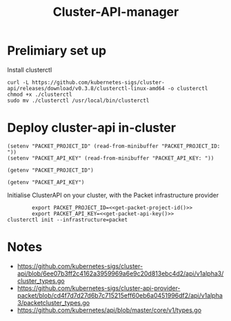 #+TITLE: Cluster-API-manager

* Prelimiary set up

Install clusterctl
#+begin_src shell
  curl -L https://github.com/kubernetes-sigs/cluster-api/releases/download/v0.3.8/clusterctl-linux-amd64 -o clusterctl
  chmod +x ./clusterctl
  sudo mv ./clusterctl /usr/local/bin/clusterctl
#+end_src

#+RESULTS:
#+begin_example
#+end_example

* Deploy cluster-api in-cluster

#+begin_src elisp :results none
  (setenv "PACKET_PROJECT_ID" (read-from-minibuffer "PACKET_PROJECT_ID: "))
  (setenv "PACKET_API_KEY" (read-from-minibuffer "PACKET_API_KEY: "))
#+end_src

#+name: get-packet-project-id
#+begin_src elisp :results silent
  (getenv "PACKET_PROJECT_ID")
#+end_src

#+name: get-packet-api-key
#+begin_src elisp :results silent
  (getenv "PACKET_API_KEY")
#+end_src

Initialise ClusterAPI on your cluster, with the Packet infrastructure provider
#+begin_src shell :noweb yes
          export PACKET_PROJECT_ID=<<get-packet-project-id()>>
          export PACKET_API_KEY=<<get-packet-api-key()>>
  clusterctl init --infrastructure=packet
#+end_src

#+RESULTS:
#+begin_example
#+end_example

* Notes
- https://github.com/kubernetes-sigs/cluster-api/blob/6ee07b3ff2c4162a3959969a6e9c20d813ebc4d2/api/v1alpha3/cluster_types.go
- https://github.com/kubernetes-sigs/cluster-api-provider-packet/blob/cd4f7d7d27d6b7c715215eff60eb6a0451996df2/api/v1alpha3/packetcluster_types.go
- https://github.com/kubernetes/api/blob/master/core/v1/types.go
